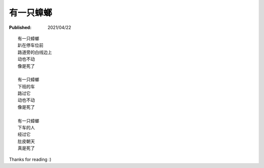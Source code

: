 有一只蟑螂
==========

:Published: 2021/04/22

.. meta::
    :tags: misc
    :description: 在小区地下停车库玩滑板，碰到一只超大蟑螂动也不动趴在那，着实可怕！
        有两个母亲带着两个小孩停车后从车上下来，等她们走后我回头一看，好家伙，蟑螂给踩死了。

::

    有一只蟑螂
    趴在停车位前
    路道旁的白线边上
    动也不动
    像是死了

    有一只蟑螂
    下班的车
    路过它
    动也不动
    像是死了

    有一只蟑螂
    下车的人
    经过它
    肚皮朝天
    真是死了

Thanks for reading :)

